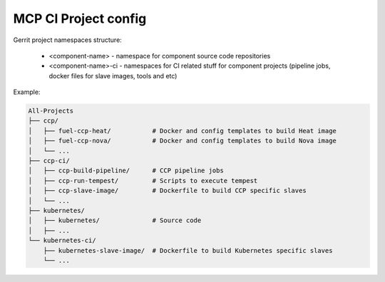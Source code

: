 =====================
MCP CI Project config
=====================

Gerrit project namespaces structure:

  * <component-name> - namespace for component source code repositories
  * <component-name>-ci - namespaces for CI related stuff for component
    projects (pipeline jobs, docker files for slave images, tools and etc)

Example:

.. code-block:: text

    All-Projects
    ├── ccp/
    │   ├── fuel-ccp-heat/           # Docker and config templates to build Heat image
    │   ├── fuel-ccp-nova/           # Docker and config templates to build Nova image
    │   └── ...
    ├── ccp-ci/
    │   ├── ccp-build-pipeline/      # CCP pipeline jobs
    │   ├── ccp-run-tempest/         # Scripts to execute tempest
    │   ├── ccp-slave-image/         # Dockerfile to build CCP specific slaves
    │   └── ...
    ├── kubernetes/
    │   ├── kubernetes/              # Source code
    │   ├── ...
    └── kubernetes-ci/
        ├── kubernetes-slave-image/  # Dockerfile to build Kubernetes specific slaves
        └── ...
